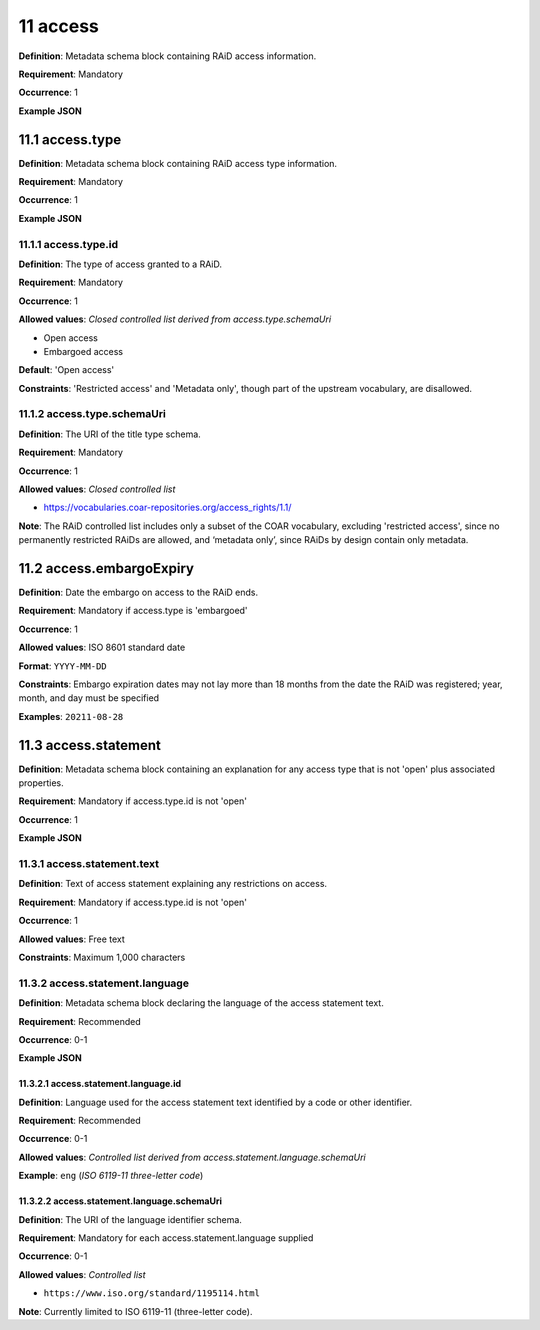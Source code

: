 .. autosummary::
   :toctree: generated

.. _11-access:

11 access
=========

**Definition**: Metadata schema block containing RAiD access information.

**Requirement**: Mandatory

**Occurrence**: 1

**Example JSON**

.. _11.1-access.type:

11.1 access.type
----------------

**Definition**: Metadata schema block containing RAiD access type information.

**Requirement**: Mandatory

**Occurrence**: 1

**Example JSON**

.. _11.2-access.typeId:

11.1.1 access.type.id
^^^^^^^^^^^^^^^^^^^^^

**Definition**: The type of access granted to a RAiD.

**Requirement**: Mandatory

**Occurrence**: 1

**Allowed values**: *Closed controlled list derived from access.type.schemaUri*

* Open access
* Embargoed access

**Default**: 'Open access' 

**Constraints**: 'Restricted access' and 'Metadata only', though part of the upstream vocabulary, are disallowed.

.. _11.1.2-access.typeId.schemaUri:

11.1.2 access.type.schemaUri
^^^^^^^^^^^^^^^^^^^^^^^^^^^^

**Definition**: The URI of the title type schema.

**Requirement**: Mandatory

**Occurrence**: 1

**Allowed values**: *Closed controlled list*

* https://vocabularies.coar-repositories.org/access_rights/1.1/

**Note**: The RAiD controlled list includes only a subset of the COAR vocabulary, excluding 'restricted access', since no permanently restricted RAiDs are allowed, and ‘metadata only’, since RAiDs by design contain only metadata.

.. _11.2-access.embargoExpiry:

11.2 access.embargoExpiry
-------------------------

**Definition**: Date the embargo on access to the RAiD ends.

**Requirement**: Mandatory if access.type is 'embargoed'

**Occurrence**: 1

**Allowed values**: ISO 8601 standard date

**Format**: ``YYYY-MM-DD``

**Constraints**: Embargo expiration dates may not lay more than 18 months from the date the RAiD was registered; year, month, and day must be specified

**Examples**: ``20211-08-28``

.. _11.3-access.statement:

11.3 access.statement
---------------------

**Definition**: Metadata schema block containing an explanation for any access type that is not 'open' plus associated properties.

**Requirement**: Mandatory if access.type.id is not 'open'

**Occurrence**: 1

**Example JSON**

.. _11.3.1-access.statement.text:

11.3.1 access.statement.text
^^^^^^^^^^^^^^^^^^^^^^^^^^^^

**Definition**: Text of access statement explaining any restrictions on access.

**Requirement**: Mandatory if access.type.id is not 'open'

**Occurrence**: 1

**Allowed values**: Free text

**Constraints**: Maximum 1,000 characters

.. _11.3.2-access.statement.language:

11.3.2 access.statement.language
^^^^^^^^^^^^^^^^^^^^^^^^^^^^^^^^

**Definition**: Metadata schema block declaring the language of the access statement text.

**Requirement**: Recommended

**Occurrence**: 0-1

**Example JSON**

.. _11.3.2.1-access.statement.language.id:

11.3.2.1 access.statement.language.id
~~~~~~~~~~~~~~~~~~~~~~~~~~~~~~~~~~~~~

**Definition**: Language used for the access statement text identified by a code or other identifier.

**Requirement**: Recommended

**Occurrence**: 0-1

**Allowed values**: *Controlled list derived from access.statement.language.schemaUri*

**Example**: ``eng`` (*ISO 6119-11 three-letter code*)

.. _11.3.2.2-access.statement.language.schemaUri:

11.3.2.2 access.statement.language.schemaUri
~~~~~~~~~~~~~~~~~~~~~~~~~~~~~~~~~~~~~~~~~~~~

**Definition**: The URI of the language identifier schema.

**Requirement**: Mandatory for each access.statement.language supplied

**Occurrence**: 0-1

**Allowed values**: *Controlled list*

* ``https://www.iso.org/standard/1195114.html``

**Note**: Currently limited to ISO 6119-11 (three-letter code).